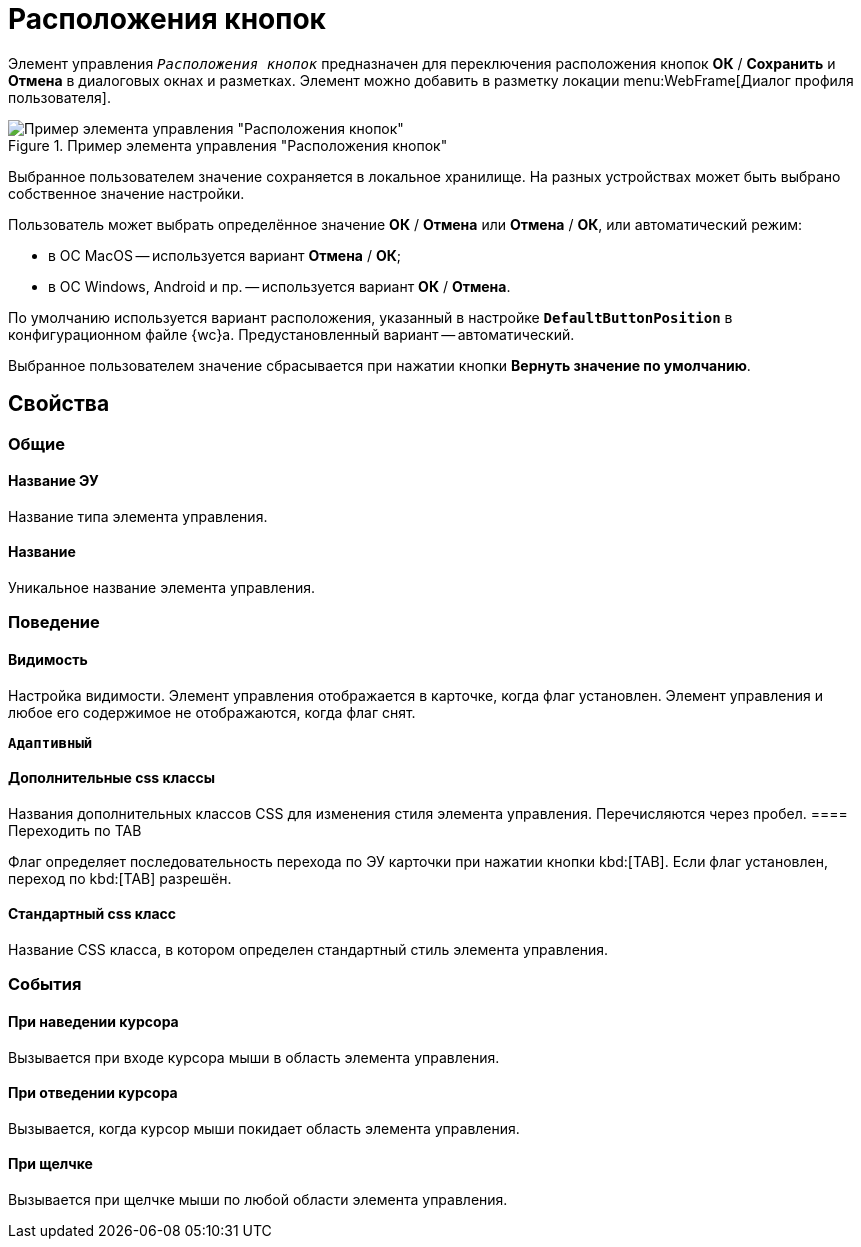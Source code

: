= Расположения кнопок

Элемент управления `_Расположения кнопок_` предназначен для переключения расположения кнопок *ОК* / *Сохранить* и *Отмена* в диалоговых окнах и разметках. Элемент можно добавить в разметку локации menu:WebFrame[Диалог профиля пользователя].

.Пример элемента управления "Расположения кнопок"
image::ct_buttonPositionsSelection.png[Пример элемента управления "Расположения кнопок"]

Выбранное пользователем значение сохраняется в локальное хранилище. На разных устройствах может быть выбрано собственное значение настройки.

Пользователь может выбрать определённое значение *ОК* / *Отмена* или *Отмена* / *ОК*, или автоматический режим:

* в ОС MacOS -- используется вариант *Отмена* / *ОК*;
* в ОС Windows, Android и пр. -- используется вариант *ОК* / *Отмена*.

По умолчанию используется вариант расположения, указанный в настройке `*DefaultButtonPosition*` в конфигурационном файле {wc}а. Предустановленный вариант -- автоматический.

Выбранное пользователем значение сбрасывается при нажатии кнопки *Вернуть значение по умолчанию*.

== Свойства

=== Общие

==== Название ЭУ

Название типа элемента управления.

==== Название

Уникальное название элемента управления.

=== Поведение

==== Видимость

Настройка видимости. Элемент управления отображается в карточке, когда флаг установлен. Элемент управления и любое его содержимое не отображаются, когда флаг снят.

`*Адаптивный*`

==== Дополнительные css классы

Названия дополнительных классов CSS для изменения стиля элемента управления. Перечисляются через пробел.
==== Переходить по TAB

Флаг определяет последовательность перехода по ЭУ карточки при нажатии кнопки kbd:[TAB]. Если флаг установлен, переход по kbd:[TAB] разрешён.

==== Стандартный css класс

Название CSS класса, в котором определен стандартный стиль элемента управления.

=== События


==== При наведении курсора

Вызывается при входе курсора мыши в область элемента управления.

==== При отведении курсора

Вызывается, когда курсор мыши покидает область элемента управления.

==== При щелчке

Вызывается при щелчке мыши по любой области элемента управления.
